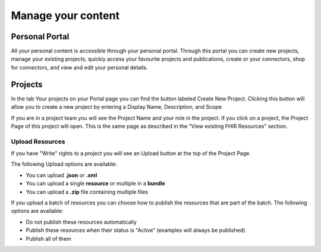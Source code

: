 Manage your content
===================

Personal Portal
---------------
All your personal content is accessible through your personal portal. Through this portal you can create new projects, manage your existing projects, quickly access your favourite projects and publications, create or your connectors, shop for connectors, and view and edit your personal details.

Projects
--------
In the tab Your projects on your Portal page you can find the button labeled Create New Project. Clicking this button will allow you to create a new project by entering a Display Name, Description, and Scope

If you are in a project team you will see the Project Name and your role in the project. If you click on a project, the Project Page of this project will open. This is the same page as described in the "View existing FHIR Resources" section.

Upload Resources
^^^^^^^^^^^^^^^^
If you have "Write" rights to a project you will see an Upload button at the top of the Project Page. 

The following Upload options are available:

* You can upload **.json** or **.xml**
* You can upload a single **resource** or multiple in a **bundle**
* You can upload a **.zip** file containing multiple files

If you upload a batch of resources you can choose how to publish the resources that are part of the batch.
The following options are available:

* Do not publish these resources automatically
* Publish these resources when their status is "Active" (examples will always be published)
* Publish all of them